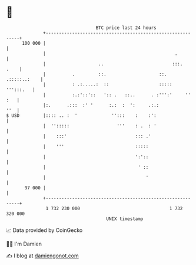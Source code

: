 * 👋

#+begin_example
                                     BTC price last 24 hours                    
                 +------------------------------------------------------------+ 
         100 000 |                                                            | 
                 |                                                 .          | 
                 |                    ..                          :::.   .    | 
                 |          .         ::.                    ::. .:::::..:    | 
                 |          : .:.....:  ::                   :::::  ''':::.   | 
                 |          :.:'::'::   ':: .   ::..      . :''':'     '' :   | 
                 |:.      .:::  :' '      :.:  :  ':     .:.:             ''  | 
   $ USD         |:::: .. :  '             '':::    :    :':                  | 
                 |  '':::::                  '''    : .  : '                  | 
                 |    :::'                          ::: .'                    | 
                 |    '''                           :::::                     | 
                 |                                  ':'::                     | 
                 |                                   ' ::                     | 
                 |                                      '                     | 
          97 000 |                                                            | 
                 +------------------------------------------------------------+ 
                  1 732 230 000                                  1 732 320 000  
                                         UNIX timestamp                         
#+end_example
📈 Data provided by CoinGecko

🧑‍💻 I'm Damien

✍️ I blog at [[https://www.damiengonot.com][damiengonot.com]]
